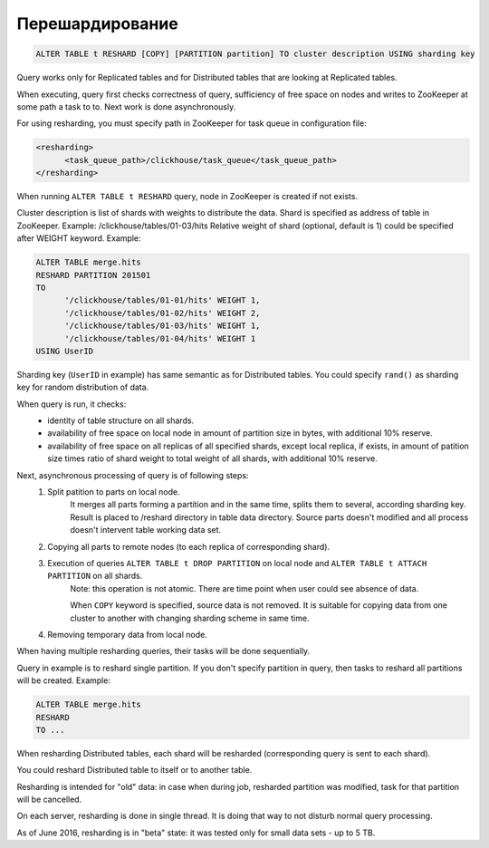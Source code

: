Перешардирование
----------------

.. code-block:: sql

  ALTER TABLE t RESHARD [COPY] [PARTITION partition] TO cluster description USING sharding key

Query works only for Replicated tables and for Distributed tables that are looking at Replicated tables.

When executing, query first checks correctness of query, sufficiency of free space on nodes and writes to ZooKeeper at some path a task to to. Next work is done asynchronously.

For using resharding, you must specify path in ZooKeeper for task queue in configuration file:

.. code-block:: xml

  <resharding>
  	<task_queue_path>/clickhouse/task_queue</task_queue_path>
  </resharding>

When running ``ALTER TABLE t RESHARD`` query, node in ZooKeeper is created if not exists.

Cluster description is list of shards with weights to distribute the data.
Shard is specified as address of table in ZooKeeper. Example: /clickhouse/tables/01-03/hits
Relative weight of shard (optional, default is 1) could be specified after WEIGHT keyword.
Example:

.. code-block:: sql

  ALTER TABLE merge.hits
  RESHARD PARTITION 201501
  TO
  	'/clickhouse/tables/01-01/hits' WEIGHT 1,
  	'/clickhouse/tables/01-02/hits' WEIGHT 2,
  	'/clickhouse/tables/01-03/hits' WEIGHT 1,
  	'/clickhouse/tables/01-04/hits' WEIGHT 1
  USING UserID

Sharding key (``UserID`` in example) has same semantic as for Distributed tables. You could specify ``rand()`` as sharding key for random distribution of data.

When query is run, it checks:
 * identity of table structure on all shards.
 * availability of free space on local node in amount of partition size in bytes, with additional 10% reserve.
 * availability of free space on all replicas of all specified shards, except local replica, if exists, in amount of patition size times ratio of shard weight to total weight of all shards, with additional 10% reserve.

Next, asynchronous processing of query is of following steps:
 #. Split patition to parts on local node.
	It merges all parts forming a partition and in the same time, splits them to several, according sharding key.
	Result is placed to /reshard directory in table data directory.
	Source parts doesn't modified and all process doesn't intervent table working data set.

 #. Copying all parts to remote nodes (to each replica of corresponding shard).

 #. Execution of queries ``ALTER TABLE t DROP PARTITION`` on local node and ``ALTER TABLE t ATTACH PARTITION`` on all shards.
	Note: this operation is not atomic. There are time point when user could see absence of data.

	When ``COPY`` keyword is specified, source data is not removed. It is suitable for copying data from one cluster to another with changing sharding scheme in same time.

 #. Removing temporary data from local node.

When having multiple resharding queries, their tasks will be done sequentially.

Query in example is to reshard single partition.
If you don't specify partition in query, then tasks to reshard all partitions will be created. Example:

.. code-block:: sql
  
  ALTER TABLE merge.hits
  RESHARD
  TO ...

When resharding Distributed tables, each shard will be resharded (corresponding query is sent to each shard).

You could reshard Distributed table to itself or to another table.

Resharding is intended for "old" data: in case when during job, resharded partition was modified, task for that partition will be cancelled.

On each server, resharding is done in single thread. It is doing that way to not disturb normal query processing.

As of June 2016, resharding is in "beta" state: it was tested only for small data sets - up to 5 TB.
